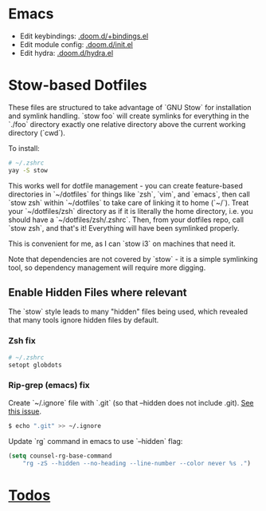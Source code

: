 * Emacs
- Edit keybindings: [[file:./emacs/.doom.d/+bindings.el][.doom.d/+bindings.el]]
- Edit module config: [[file:./emacs/.doom.d/+bindings.el][.doom.d/init.el]]
- Edit hydra: [[file:./emacs/.doom.d/+bindings.el][.doom.d/hydra.el]]
* Stow-based Dotfiles

These files are structured to take advantage of `GNU Stow` for installation and
symlink handling. `stow foo` will create symlinks for everything in the `./foo`
directory exactly one relative directory above the current working directory
(`cwd`).

To install:

#+BEGIN_SRC sh
# ~/.zshrc
yay -S stow
#+END_SRC

This works well for dotfile management - you can create feature-based
directories in `~/dotfiles` for things like `zsh`, `vim`, and `emacs`,
then call `stow zsh` within `~/dotfiles` to take care of linking it to home
(`~/`). Treat your `~/dotfiles/zsh` directory as if it is literally the home
directory, i.e. you should have a `~/dotfiles/zsh/.zshrc`. Then, from your
dotfiles repo, call `stow zsh`, and that's it! Everything will have been
symlinked properly.

This is convenient for me, as I can `stow i3` on machines that need it.

Note that dependencies are not covered by `stow` - it is a simple
symlinking tool, so dependency management will require more digging.

** Enable Hidden Files where relevant

The `stow` style leads to many "hidden" files being used, which revealed
that many tools ignore hidden files by default.

*** Zsh fix

#+BEGIN_SRC sh
# ~/.zshrc
setopt globdots
#+END_SRC

*** Rip-grep (emacs) fix
Create `~/.ignore` file with `.git` (so that --hidden does not include .git).
[[https://github.com/BurntSushi/ripgrep/issues/340][See this issue]].

#+BEGIN_SRC sh
$ echo ".git" >> ~/.ignore
#+END_SRC

Update `rg` command in emacs to use `--hidden` flag:

#+BEGIN_SRC emacs-lisp
(setq counsel-rg-base-command
    "rg -zS --hidden --no-heading --line-number --color never %s .")
#+END_SRC
* [[file:todo.org][Todos]]
